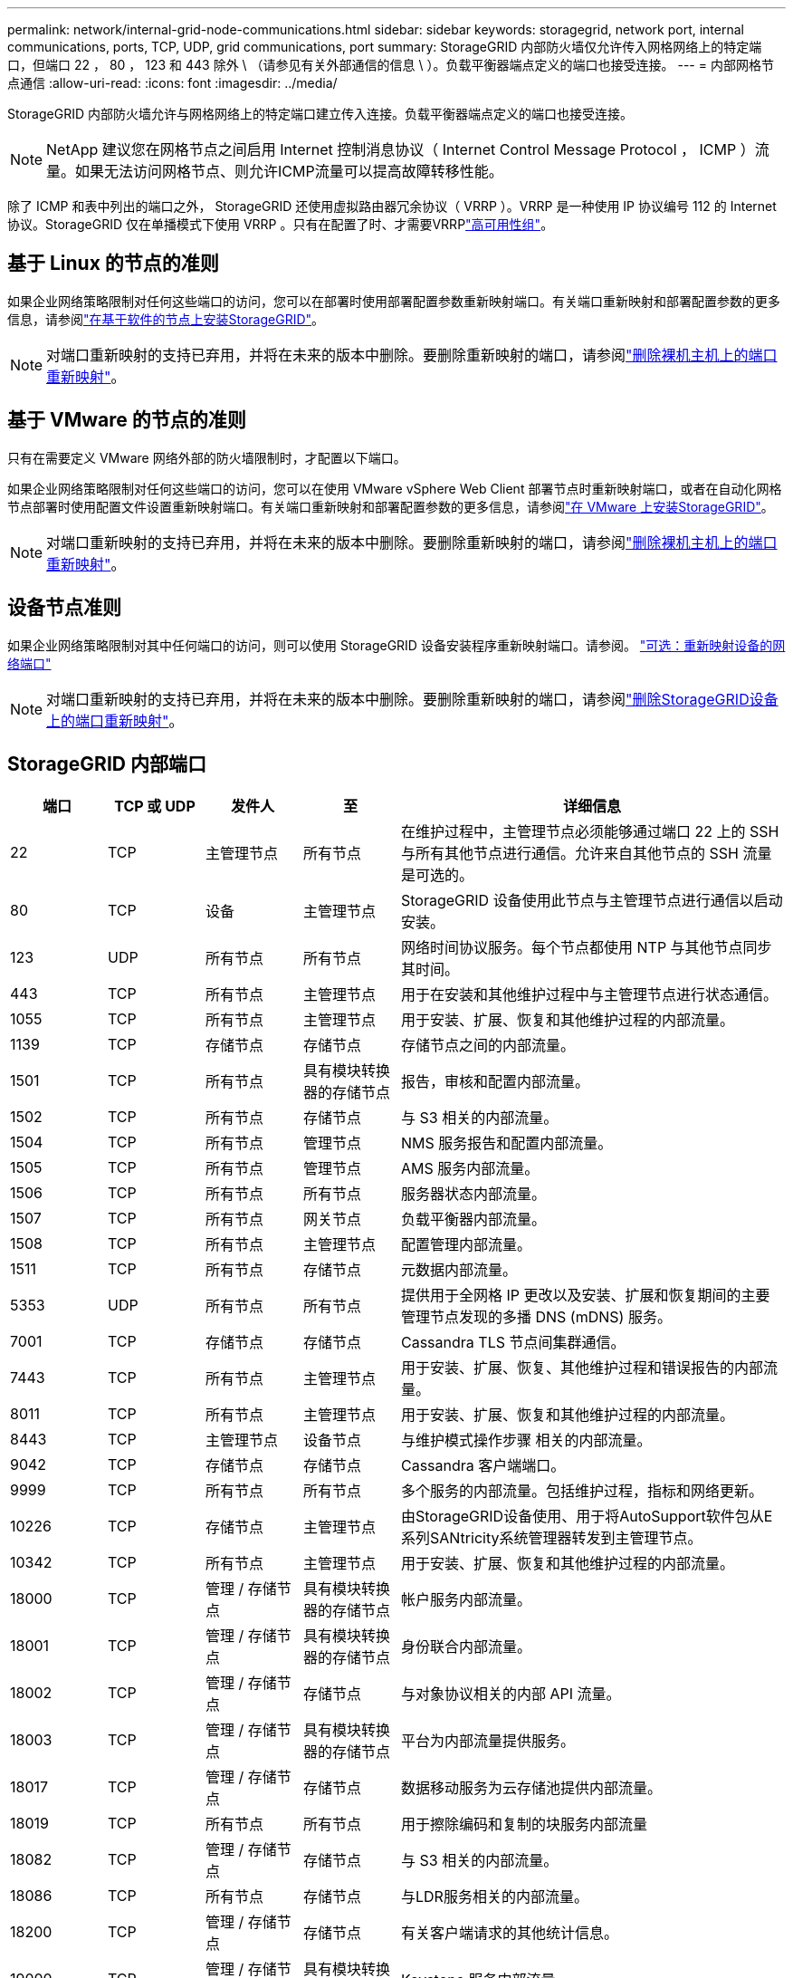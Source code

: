 ---
permalink: network/internal-grid-node-communications.html 
sidebar: sidebar 
keywords: storagegrid, network port, internal communications, ports, TCP, UDP, grid communications, port 
summary: StorageGRID 内部防火墙仅允许传入网格网络上的特定端口，但端口 22 ， 80 ， 123 和 443 除外 \ （请参见有关外部通信的信息 \ ）。负载平衡器端点定义的端口也接受连接。 
---
= 内部网格节点通信
:allow-uri-read: 
:icons: font
:imagesdir: ../media/


[role="lead"]
StorageGRID 内部防火墙允许与网格网络上的特定端口建立传入连接。负载平衡器端点定义的端口也接受连接。


NOTE: NetApp 建议您在网格节点之间启用 Internet 控制消息协议（ Internet Control Message Protocol ， ICMP ）流量。如果无法访问网格节点、则允许ICMP流量可以提高故障转移性能。

除了 ICMP 和表中列出的端口之外， StorageGRID 还使用虚拟路由器冗余协议（ VRRP ）。VRRP 是一种使用 IP 协议编号 112 的 Internet 协议。StorageGRID 仅在单播模式下使用 VRRP 。只有在配置了时、才需要VRRPlink:../admin/managing-high-availability-groups.html["高可用性组"]。



== 基于 Linux 的节点的准则

如果企业网络策略限制对任何这些端口的访问，您可以在部署时使用部署配置参数重新映射端口。有关端口重新映射和部署配置参数的更多信息，请参阅link:../swnodes/index.html["在基于软件的节点上安装StorageGRID"]。


NOTE: 对端口重新映射的支持已弃用，并将在未来的版本中删除。要删除重新映射的端口，请参阅link:../maintain/removing-port-remaps-on-bare-metal-hosts.html["删除裸机主机上的端口重新映射"]。



== 基于 VMware 的节点的准则

只有在需要定义 VMware 网络外部的防火墙限制时，才配置以下端口。

如果企业网络策略限制对任何这些端口的访问，您可以在使用 VMware vSphere Web Client 部署节点时重新映射端口，或者在自动化网格节点部署时使用配置文件设置重新映射端口。有关端口重新映射和部署配置参数的更多信息，请参阅link:../swnodes/index.html["在 VMware 上安装StorageGRID"]。


NOTE: 对端口重新映射的支持已弃用，并将在未来的版本中删除。要删除重新映射的端口，请参阅link:../maintain/removing-port-remaps-on-bare-metal-hosts.html["删除裸机主机上的端口重新映射"]。



== 设备节点准则

如果企业网络策略限制对其中任何端口的访问，则可以使用 StorageGRID 设备安装程序重新映射端口。请参阅。 https://docs.netapp.com/us-en/storagegrid-appliances/installconfig/optional-remapping-network-ports-for-appliance.html["可选：重新映射设备的网络端口"^]


NOTE: 对端口重新映射的支持已弃用，并将在未来的版本中删除。要删除重新映射的端口，请参阅link:../maintain/removing-port-remaps.html["删除StorageGRID设备上的端口重新映射"]。



== StorageGRID 内部端口

[cols="1a,1a,1a,1a,4a"]
|===
| 端口 | TCP 或 UDP | 发件人 | 至 | 详细信息 


 a| 
22
 a| 
TCP
 a| 
主管理节点
 a| 
所有节点
 a| 
在维护过程中，主管理节点必须能够通过端口 22 上的 SSH 与所有其他节点进行通信。允许来自其他节点的 SSH 流量是可选的。



 a| 
80
 a| 
TCP
 a| 
设备
 a| 
主管理节点
 a| 
StorageGRID 设备使用此节点与主管理节点进行通信以启动安装。



 a| 
123
 a| 
UDP
 a| 
所有节点
 a| 
所有节点
 a| 
网络时间协议服务。每个节点都使用 NTP 与其他节点同步其时间。



 a| 
443
 a| 
TCP
 a| 
所有节点
 a| 
主管理节点
 a| 
用于在安装和其他维护过程中与主管理节点进行状态通信。



 a| 
1055
 a| 
TCP
 a| 
所有节点
 a| 
主管理节点
 a| 
用于安装、扩展、恢复和其他维护过程的内部流量。



 a| 
1139
 a| 
TCP
 a| 
存储节点
 a| 
存储节点
 a| 
存储节点之间的内部流量。



 a| 
1501
 a| 
TCP
 a| 
所有节点
 a| 
具有模块转换器的存储节点
 a| 
报告，审核和配置内部流量。



 a| 
1502
 a| 
TCP
 a| 
所有节点
 a| 
存储节点
 a| 
与 S3 相关的内部流量。



 a| 
1504
 a| 
TCP
 a| 
所有节点
 a| 
管理节点
 a| 
NMS 服务报告和配置内部流量。



 a| 
1505
 a| 
TCP
 a| 
所有节点
 a| 
管理节点
 a| 
AMS 服务内部流量。



 a| 
1506
 a| 
TCP
 a| 
所有节点
 a| 
所有节点
 a| 
服务器状态内部流量。



 a| 
1507
 a| 
TCP
 a| 
所有节点
 a| 
网关节点
 a| 
负载平衡器内部流量。



 a| 
1508
 a| 
TCP
 a| 
所有节点
 a| 
主管理节点
 a| 
配置管理内部流量。



 a| 
1511
 a| 
TCP
 a| 
所有节点
 a| 
存储节点
 a| 
元数据内部流量。



 a| 
5353
 a| 
UDP
 a| 
所有节点
 a| 
所有节点
 a| 
提供用于全网格 IP 更改以及安装、扩展和恢复期间的主要管理节点发现的多播 DNS (mDNS) 服务。



 a| 
7001
 a| 
TCP
 a| 
存储节点
 a| 
存储节点
 a| 
Cassandra TLS 节点间集群通信。



 a| 
7443
 a| 
TCP
 a| 
所有节点
 a| 
主管理节点
 a| 
用于安装、扩展、恢复、其他维护过程和错误报告的内部流量。



 a| 
8011
 a| 
TCP
 a| 
所有节点
 a| 
主管理节点
 a| 
用于安装、扩展、恢复和其他维护过程的内部流量。



 a| 
8443
 a| 
TCP
 a| 
主管理节点
 a| 
设备节点
 a| 
与维护模式操作步骤 相关的内部流量。



 a| 
9042
 a| 
TCP
 a| 
存储节点
 a| 
存储节点
 a| 
Cassandra 客户端端口。



 a| 
9999
 a| 
TCP
 a| 
所有节点
 a| 
所有节点
 a| 
多个服务的内部流量。包括维护过程，指标和网络更新。



 a| 
10226
 a| 
TCP
 a| 
存储节点
 a| 
主管理节点
 a| 
由StorageGRID设备使用、用于将AutoSupport软件包从E系列SANtricity系统管理器转发到主管理节点。



 a| 
10342
 a| 
TCP
 a| 
所有节点
 a| 
主管理节点
 a| 
用于安装、扩展、恢复和其他维护过程的内部流量。



 a| 
18000
 a| 
TCP
 a| 
管理 / 存储节点
 a| 
具有模块转换器的存储节点
 a| 
帐户服务内部流量。



 a| 
18001
 a| 
TCP
 a| 
管理 / 存储节点
 a| 
具有模块转换器的存储节点
 a| 
身份联合内部流量。



 a| 
18002
 a| 
TCP
 a| 
管理 / 存储节点
 a| 
存储节点
 a| 
与对象协议相关的内部 API 流量。



 a| 
18003
 a| 
TCP
 a| 
管理 / 存储节点
 a| 
具有模块转换器的存储节点
 a| 
平台为内部流量提供服务。



 a| 
18017
 a| 
TCP
 a| 
管理 / 存储节点
 a| 
存储节点
 a| 
数据移动服务为云存储池提供内部流量。



 a| 
18019
 a| 
TCP
 a| 
所有节点
 a| 
所有节点
 a| 
用于擦除编码和复制的块服务内部流量



 a| 
18082
 a| 
TCP
 a| 
管理 / 存储节点
 a| 
存储节点
 a| 
与 S3 相关的内部流量。



 a| 
18086
 a| 
TCP
 a| 
所有节点
 a| 
存储节点
 a| 
与LDR服务相关的内部流量。



 a| 
18200
 a| 
TCP
 a| 
管理 / 存储节点
 a| 
存储节点
 a| 
有关客户端请求的其他统计信息。



 a| 
19000
 a| 
TCP
 a| 
管理 / 存储节点
 a| 
具有模块转换器的存储节点
 a| 
Keystone 服务内部流量。

|===
.相关信息
link:external-communications.html["外部通信"]
